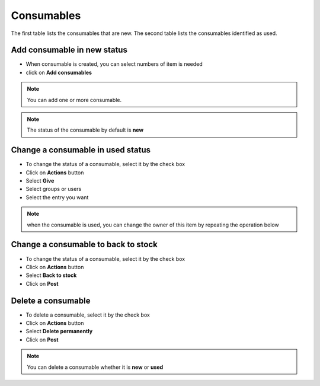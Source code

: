 Consumables
-----------

The first table lists the consumables that are new. The second table lists the consumables identified as used.

.. image:: images/consumable_tab.png
   :alt: Consumable tab
   :align: center
   :scale: 48%


Add consumable in new status
~~~~~~~~~~~~~~~~~~~~~~~~~~~~

* When consumable is created, you can select numbers of item is needed
*  click on **Add consumables**

.. note:: You can add one or more consumable.

.. note:: The status of the consumable by default is **new**

Change a consumable in used status
~~~~~~~~~~~~~~~~~~~~~~~~~~~~~~~~~

* To change the status of a consumable, select it by the check box
* Click on **Actions** button
* Select **Give**
* Select groups or users
* Select the entry you want

.. image:: images/consumable_given.png
   :alt: change status in used
   :align: center
   :scale: 48%

.. note:: when the consumable is used, you can change the owner of this item by repeating the operation below


Change a consumable to back to stock
~~~~~~~~~~~~~~~~~~~~~~~~~~~~~~~~~~~~

* To change the status of a consumable, select it by the check box
* Click on **Actions** button
* Select **Back to stock**
* Click on **Post**

.. image:: images/consumable_stock.png
   :alt: change status in back to stock
   :align: center
   :scale: 48%

Delete a consumable
~~~~~~~~~~~~~~~~~~~

* To delete a consumable, select it by the check box
* Click on **Actions** button
* Select **Delete permanently**
* Click on **Post**

.. note:: You can delete a consumable whether it is **new** or **used**